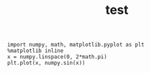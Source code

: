 #+title: test

#+BEGIN_SRC ein-python :session localhost
  import numpy, math, matplotlib.pyplot as plt
  %matplotlib inline
  x = numpy.linspace(0, 2*math.pi)
  plt.plot(x, numpy.sin(x))
#+END_SRC
